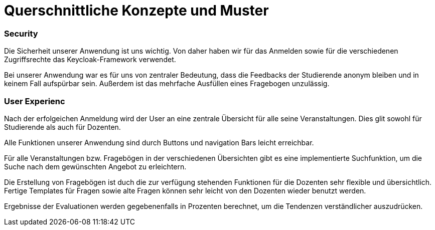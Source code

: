 = Querschnittliche Konzepte und Muster

=== Security

Die Sicherheit unserer Anwendung ist uns wichtig.
Von daher haben wir für das Anmelden sowie für die verschiedenen Zugriffsrechte das Keycloak-Framework verwendet.

Bei unserer Anwendung war es für uns von zentraler Bedeutung, dass die Feedbacks der Studierende anonym bleiben
und in keinem Fall aufspürbar sein. Außerdem ist das mehrfache Ausfüllen eines Fragebogen unzulässig.

=== User Experienc

Nach der erfolgeichen Anmeldung wird der User an eine zentrale Übersicht für alle seine Veranstaltungen.
Dies glit sowohl für Studierende als auch für Dozenten.

Alle Funktionen unserer Anwendung sind durch Buttons und navigation Bars leicht erreichbar.

Für alle Veranstaltungen bzw. Fragebögen in der verschiedenen Übersichten gibt es eine implementierte Suchfunktion,
um die Suche nach dem gewünschten Angebot zu erleichtern.

Die Erstellung von Fragebögen ist duch die zur verfügung stehenden Funktionen für die Dozenten sehr flexible und übersichtlich.
Fertige Templates für Fragen sowie alte Fragen können sehr leicht von den Dozenten wieder benutzt werden.

Ergebnisse der Evaluationen werden gegebenenfalls in Prozenten berechnet, um die Tendenzen verständlicher auszudrücken.